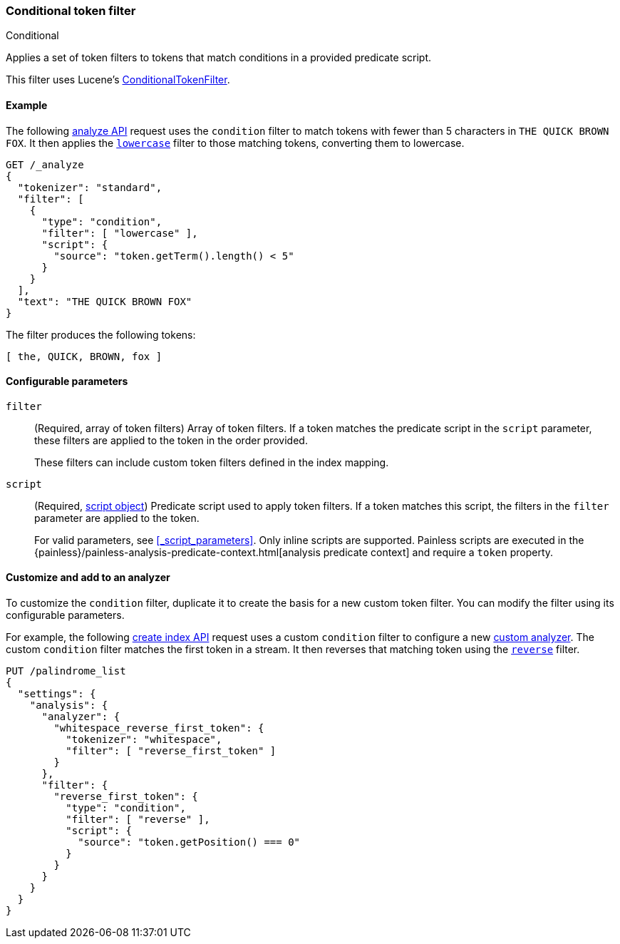 [[analysis-condition-tokenfilter]]
=== Conditional token filter
++++
<titleabbrev>Conditional</titleabbrev>
++++

Applies a set of token filters to tokens that match conditions in a provided
predicate script.

This filter uses Lucene's
https://lucene.apache.org/core/{lucene_version_path}/analyzers-common/org/apache/lucene/analysis/miscellaneous/ConditionalTokenFilter.html[ConditionalTokenFilter].

[[analysis-condition-analyze-ex]]
==== Example

The following <<indices-analyze,analyze API>> request uses the `condition`
filter to match tokens with fewer than 5 characters in `THE QUICK BROWN FOX`.
It then applies the <<analysis-lowercase-tokenfilter,`lowercase`>> filter to
those matching tokens, converting them to lowercase.

[source,console]
--------------------------------------------------
GET /_analyze
{
  "tokenizer": "standard",
  "filter": [
    {
      "type": "condition",
      "filter": [ "lowercase" ],
      "script": {
        "source": "token.getTerm().length() < 5"
      }
    }
  ],
  "text": "THE QUICK BROWN FOX"
}
--------------------------------------------------

The filter produces the following tokens:

[source,text]
--------------------------------------------------
[ the, QUICK, BROWN, fox ]
--------------------------------------------------

/////////////////////
[source,console-result]
--------------------------------------------------
{
  "tokens" : [
    {
      "token" : "the",
      "start_offset" : 0,
      "end_offset" : 3,
      "type" : "<ALPHANUM>",
      "position" : 0
    },
    {
      "token" : "QUICK",
      "start_offset" : 4,
      "end_offset" : 9,
      "type" : "<ALPHANUM>",
      "position" : 1
    },
    {
      "token" : "BROWN",
      "start_offset" : 10,
      "end_offset" : 15,
      "type" : "<ALPHANUM>",
      "position" : 2
    },
    {
      "token" : "fox",
      "start_offset" : 16,
      "end_offset" : 19,
      "type" : "<ALPHANUM>",
      "position" : 3
    }
  ]
}
--------------------------------------------------
/////////////////////

[[analysis-condition-tokenfilter-configure-parms]]
==== Configurable parameters

`filter`::
+
--
(Required, array of token filters)
Array of token filters. If a token matches the predicate script in the `script`
parameter, these filters are applied to the token in the order provided.

These filters can include custom token filters defined in the index mapping.
--

`script`::
+
--
(Required, <<modules-scripting-using,script object>>)
Predicate script used to apply token filters. If a token
matches this script, the filters in the `filter` parameter are applied to the
token.

For valid parameters, see <<_script_parameters>>. Only inline scripts are
supported. Painless scripts are executed in the
{painless}/painless-analysis-predicate-context.html[analysis predicate context]
and require a `token` property.
--

[[analysis-condition-tokenfilter-customize]]
==== Customize and add to an analyzer

To customize the `condition` filter, duplicate it to create the basis
for a new custom token filter. You can modify the filter using its configurable
parameters.

For example, the following <<indices-create-index,create index API>> request
uses a custom `condition` filter to configure a new
<<analysis-custom-analyzer,custom analyzer>>. The custom `condition` filter
matches the first token in a stream. It then reverses that matching token using
the <<analysis-reverse-tokenfilter,`reverse`>> filter.

[source,console]
--------------------------------------------------
PUT /palindrome_list
{
  "settings": {
    "analysis": {
      "analyzer": {
        "whitespace_reverse_first_token": {
          "tokenizer": "whitespace",
          "filter": [ "reverse_first_token" ]
        }
      },
      "filter": {
        "reverse_first_token": {
          "type": "condition",
          "filter": [ "reverse" ],
          "script": {
            "source": "token.getPosition() === 0"
          }
        }
      }
    }
  }
}
--------------------------------------------------